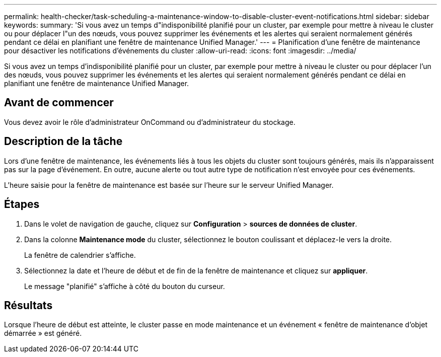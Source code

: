 ---
permalink: health-checker/task-scheduling-a-maintenance-window-to-disable-cluster-event-notifications.html 
sidebar: sidebar 
keywords:  
summary: 'Si vous avez un temps d"indisponibilité planifié pour un cluster, par exemple pour mettre à niveau le cluster ou pour déplacer l"un des nœuds, vous pouvez supprimer les événements et les alertes qui seraient normalement générés pendant ce délai en planifiant une fenêtre de maintenance Unified Manager.' 
---
= Planification d'une fenêtre de maintenance pour désactiver les notifications d'événements du cluster
:allow-uri-read: 
:icons: font
:imagesdir: ../media/


[role="lead"]
Si vous avez un temps d'indisponibilité planifié pour un cluster, par exemple pour mettre à niveau le cluster ou pour déplacer l'un des nœuds, vous pouvez supprimer les événements et les alertes qui seraient normalement générés pendant ce délai en planifiant une fenêtre de maintenance Unified Manager.



== Avant de commencer

Vous devez avoir le rôle d'administrateur OnCommand ou d'administrateur du stockage.



== Description de la tâche

Lors d'une fenêtre de maintenance, les événements liés à tous les objets du cluster sont toujours générés, mais ils n'apparaissent pas sur la page d'événement. En outre, aucune alerte ou tout autre type de notification n'est envoyée pour ces événements.

L'heure saisie pour la fenêtre de maintenance est basée sur l'heure sur le serveur Unified Manager.



== Étapes

. Dans le volet de navigation de gauche, cliquez sur *Configuration* > *sources de données de cluster*.
. Dans la colonne *Maintenance mode* du cluster, sélectionnez le bouton coulissant et déplacez-le vers la droite.
+
La fenêtre de calendrier s'affiche.

. Sélectionnez la date et l'heure de début et de fin de la fenêtre de maintenance et cliquez sur *appliquer*.
+
Le message "planifié" s'affiche à côté du bouton du curseur.





== Résultats

Lorsque l'heure de début est atteinte, le cluster passe en mode maintenance et un événement « fenêtre de maintenance d'objet démarrée » est généré.
